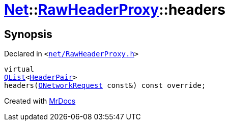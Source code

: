 [#Net-RawHeaderProxy-headers]
= xref:Net.adoc[Net]::xref:Net/RawHeaderProxy.adoc[RawHeaderProxy]::headers
:relfileprefix: ../../
:mrdocs:


== Synopsis

Declared in `&lt;https://github.com/PrismLauncher/PrismLauncher/blob/develop/launcher/net/RawHeaderProxy.h#L35[net&sol;RawHeaderProxy&period;h]&gt;`

[source,cpp,subs="verbatim,replacements,macros,-callouts"]
----
virtual
xref:QList.adoc[QList]&lt;xref:Net/HeaderPair.adoc[HeaderPair]&gt;
headers(xref:QNetworkRequest.adoc[QNetworkRequest] const&) const override;
----



[.small]#Created with https://www.mrdocs.com[MrDocs]#
